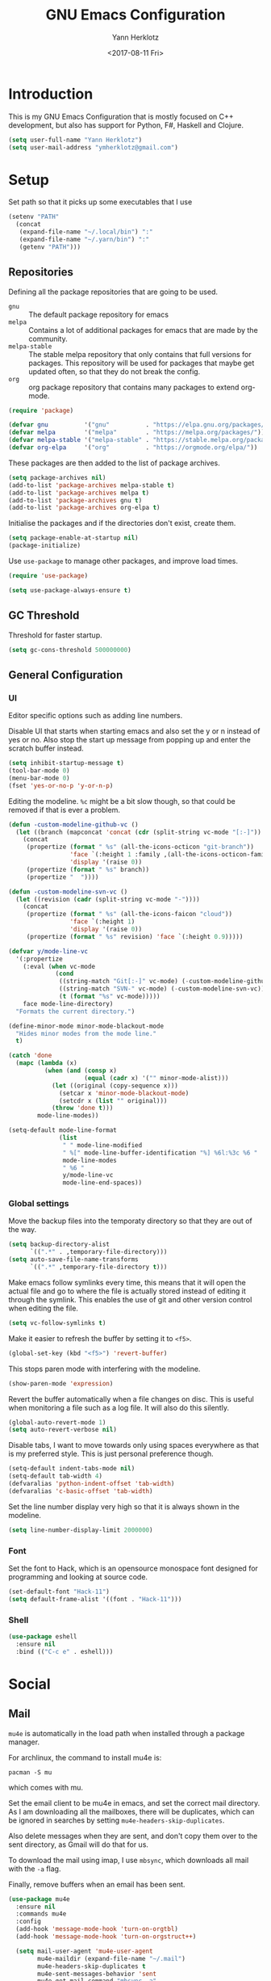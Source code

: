 #+TITLE: GNU Emacs Configuration
#+DATE: <2017-08-11 Fri>
#+AUTHOR: Yann Herklotz

* Introduction
This is my GNU Emacs Configuration that is mostly focused on C++ development,
but also has support for Python, F#, Haskell and Clojure.

#+BEGIN_SRC emacs-lisp
  (setq user-full-name "Yann Herklotz")
  (setq user-mail-address "ymherklotz@gmail.com")
#+END_SRC

* Setup

Set path so that it picks up some executables that I use

#+BEGIN_SRC emacs-lisp
  (setenv "PATH"
    (concat
     (expand-file-name "~/.local/bin") ":"
     (expand-file-name "~/.yarn/bin") ":"
     (getenv "PATH")))
#+END_SRC

** Repositories
Defining all the package repositories that are going to be used.

- ~gnu~ :: The default package repository for emacs
- ~melpa~ :: Contains a lot of additional packages for emacs that are made by
             the community.
- ~melpa-stable~ :: The stable melpa repository that only contains that full
                    versions for packages. This repository will be used for
                    packages that maybe get updated often, so that they do not
                    break the config.
- ~org~ :: org package repository that contains many packages to extend org-mode.

#+BEGIN_SRC emacs-lisp
  (require 'package)

  (defvar gnu          '("gnu"          . "https://elpa.gnu.org/packages/"))
  (defvar melpa        '("melpa"        . "https://melpa.org/packages/"))
  (defvar melpa-stable '("melpa-stable" . "https://stable.melpa.org/packages/"))
  (defvar org-elpa     '("org"          . "https://orgmode.org/elpa/"))
#+END_SRC

These packages are then added to the list of package archives.

#+BEGIN_SRC emacs-lisp
  (setq package-archives nil)
  (add-to-list 'package-archives melpa-stable t)
  (add-to-list 'package-archives melpa t)
  (add-to-list 'package-archives gnu t)
  (add-to-list 'package-archives org-elpa t)
#+END_SRC

Initialise the packages and if the directories don't exist, create them.

#+BEGIN_SRC emacs-lisp
  (setq package-enable-at-startup nil)
  (package-initialize)
#+END_SRC

#+RESULTS:

Use ~use-package~ to manage other packages, and improve load times.

#+BEGIN_SRC emacs-lisp
  (require 'use-package)

  (setq use-package-always-ensure t)
#+END_SRC

#+RESULTS:
: t

** GC Threshold
Threshold for faster startup.

#+BEGIN_SRC emacs-lisp
  (setq gc-cons-threshold 500000000)
#+END_SRC

** General Configuration
*** UI
Editor specific options such as adding line numbers.

Disable UI that starts when starting emacs and also set the y or n
instead of yes or no. Also stop the start up message from popping up
and enter the scratch buffer instead.
#+BEGIN_SRC emacs-lisp
  (setq inhibit-startup-message t)
  (tool-bar-mode 0)
  (menu-bar-mode 0)
  (fset 'yes-or-no-p 'y-or-n-p)
#+END_SRC

Editing the modeline. ~%c~ might be a bit slow though, so that could
be removed if that is ever a problem.

#+BEGIN_SRC emacs-lisp
  (defun -custom-modeline-github-vc ()
    (let ((branch (mapconcat 'concat (cdr (split-string vc-mode "[:-]")) "-")))
      (concat
       (propertize (format " %s" (all-the-icons-octicon "git-branch"))
                   'face `(:height 1 :family ,(all-the-icons-octicon-family))
                   'display '(raise 0))
       (propertize (format " %s" branch))
       (propertize "  "))))

  (defun -custom-modeline-svn-vc ()
    (let ((revision (cadr (split-string vc-mode "-"))))
      (concat
       (propertize (format " %s" (all-the-icons-faicon "cloud"))
                   'face `(:height 1)
                   'display '(raise 0))
       (propertize (format " %s" revision) 'face `(:height 0.9)))))

  (defvar y/mode-line-vc
    '(:propertize
      (:eval (when vc-mode
               (cond
                ((string-match "Git[:-]" vc-mode) (-custom-modeline-github-vc))
                ((string-match "SVN-" vc-mode) (-custom-modeline-svn-vc))
                (t (format "%s" vc-mode)))))
      face mode-line-directory)
    "Formats the current directory.")

  (define-minor-mode minor-mode-blackout-mode
    "Hides minor modes from the mode line."
    t)

  (catch 'done
    (mapc (lambda (x)
            (when (and (consp x)
                       (equal (cadr x) '("" minor-mode-alist)))
              (let ((original (copy-sequence x)))
                (setcar x 'minor-mode-blackout-mode)
                (setcdr x (list "" original)))
              (throw 'done t)))
          mode-line-modes))

  (setq-default mode-line-format
                (list
                 " " mode-line-modified
                 " %[" mode-line-buffer-identification "%] %6l:%3c %6 "
                 mode-line-modes
                 " %6 "
                 y/mode-line-vc
                 mode-line-end-spaces))
#+END_SRC

#+RESULTS:
|   | (%1* %1+) | %[ | (%12b) | %] %6l:%3c %6 | (%[ ( (:propertize ( mode-name) help-echo Major mode |

*** Global settings

Move the backup files into the temporaty directory so that they are out of the
way.

#+BEGIN_SRC emacs-lisp
  (setq backup-directory-alist
        `((".*" . ,temporary-file-directory)))
  (setq auto-save-file-name-transforms
        `((".*" ,temporary-file-directory t)))
#+END_SRC

Make emacs follow symlinks every time, this means that it will open the actual
file and go to where the file is actually stored instead of editing it through
the symlink. This enables the use of git and other version control when editing
the file.
#+BEGIN_SRC emacs-lisp
  (setq vc-follow-symlinks t)
#+END_SRC

Make it easier to refresh the buffer by setting it to ~<f5>~.
#+BEGIN_SRC emacs-lisp
  (global-set-key (kbd "<f5>") 'revert-buffer)
#+END_SRC

This stops paren mode with interfering with the modeline.
#+BEGIN_SRC emacs-lisp
  (show-paren-mode 'expression)
#+END_SRC

Revert the buffer automatically when a file changes on disc. This is useful when
monitoring a file such as a log file. It will also do this silently.
#+BEGIN_SRC emacs-lisp
  (global-auto-revert-mode 1)
  (setq auto-revert-verbose nil)
#+END_SRC

Disable tabs, I want to move towards only using spaces everywhere as that is my
preferred style. This is just personal preference though.
#+BEGIN_SRC emacs-lisp
  (setq-default indent-tabs-mode nil)
  (setq-default tab-width 4)
  (defvaralias 'python-indent-offset 'tab-width)
  (defvaralias 'c-basic-offset 'tab-width)
#+END_SRC

Set the line number display very high so that it is always shown in the modeline.
#+BEGIN_SRC emacs-lisp
  (setq line-number-display-limit 2000000)
#+END_SRC

*** Font
Set the font to Hack, which is an opensource monospace font designed for
programming and looking at source code.

#+BEGIN_SRC emacs-lisp
  (set-default-font "Hack-11")
  (setq default-frame-alist '((font . "Hack-11")))
#+END_SRC

*** Shell
#+BEGIN_SRC emacs-lisp
  (use-package eshell
    :ensure nil
    :bind (("C-c e" . eshell)))
#+END_SRC

* Social
** Mail
~mu4e~ is automatically in the load path when installed through a package
manager.

For archlinux, the command to install mu4e is:

#+BEGIN_SRC shell
  pacman -S mu
#+END_SRC

which comes with mu.

Set the email client to be mu4e in emacs, and set the correct mail directory. As
I am downloading all the mailboxes, there will be duplicates, which can be
ignored in searches by setting ~mu4e-headers-skip-duplicates~.

Also delete messages when they are sent, and don't copy them over to the sent
directory, as Gmail will do that for us.

To download the mail using imap, I use ~mbsync~, which downloads all mail with
the ~-a~ flag.

Finally, remove buffers when an email has been sent.

#+BEGIN_SRC emacs-lisp
  (use-package mu4e
    :ensure nil
    :commands mu4e
    :config 
    (add-hook 'message-mode-hook 'turn-on-orgtbl)
    (add-hook 'message-mode-hook 'turn-on-orgstruct++)

    (setq mail-user-agent 'mu4e-user-agent
          mu4e-maildir (expand-file-name "~/.mail")
          mu4e-headers-skip-duplicates t
          mu4e-sent-messages-behavior 'sent
          mu4e-get-mail-command "mbsync -a"
          message-kill-buffer-on-exit t
          mu4e-completing-read-function 'completing-read
          mu4e-context-policy 'pick-first
          mu4e-confirm-quit nil
          mu4e-html2text-command "pandoc -f html -t plain -"
          mu4e-change-filenames-when-moving t)

    ;; Try to show images
    (setq mu4e-view-show-images t
          mu4e-show-images t
          mu4e-view-image-max-width 800)

    ;; Mail directory shortcuts
    (setq mu4e-maildir-shortcuts
          '(("/gmail/Inbox" . ?g)
            ("/gmail/MyArchive" . ?r)
            ("/imperial/Inbox" . ?i)
            ("/imperial/MyArchive" . ?a)))

    (setq mu4e-contexts
          `( ,(make-mu4e-context
               :name "Gmail"
               :match-func (lambda (msg)
                             (when msg
                               (string-match-p "^/gmail" (mu4e-message-field msg :maildir))))
               :vars '((user-mail-address            . "ymherklotz@gmail.com")
                       (user-full-name               . "Yann Herklotz")
                       (mu4e-sent-folder             . "/gmail/[Gmail]/Sent Mail")
                       (mu4e-drafts-folder           . "/gmail/[Gmail]/Drafts")
                       (mu4e-trash-folder            . "/gmail/[Gmail]/Trash")
                       (mu4e-refile-folder           . "/gmail/MyArchive")
                       (smtpmail-smt-user            . "ymherklotz@gmail.com")
                       (smtpmail-local-domain        . "gmail.com")
                       (smtpmail-default-smtp-server . "smtp.gmail.com")
                       (smtpmail-smtp-server         . "smtp.gmail.com")
                       (smtpmail-smtp-service        . 587)))
             ,(make-mu4e-context
               :name "Imperial"
               :match-func (lambda (msg)
                             (when msg
                               (string-match-p "^/imperial" (mu4e-message-field msg :maildir))))
               :vars '((user-mail-address            . "yann.herklotz15@imperial.ac.uk")
                       (user-full-name               . "Yann Herklotz")
                       (mu4e-sent-folder             . "/imperial/Sent Items")
                       (mu4e-drafts-folder           . "/imperial/Drafts")
                       (mu4e-trash-folder            . "/imperial/Deleted Items")
                       (mu4e-refile-folder           . "/imperial/MyArchive")
                       (smtpmail-smt-user            . "ymh15@ic.ac.uk")
                       (smtpmail-local-domain        . "cc.ic.ac.uk")
                       (smtpmail-default-smtp-server . "smtp.cc.ic.ac.uk")
                       (smtpmail-smtp-server         . "smtp.cc.ic.ac.uk")
                       (smtpmail-smtp-service        . 587))))))
#+END_SRC

#+RESULTS:
: t

Setting up ~smtp~ to send messages using gmail.

#+BEGIN_SRC emacs-lisp
  (use-package smtpmail
    :ensure nil
    :config
    (setq message-send-mail-function 'smtpmail-send-it
          starttls-use-gnutls t))
#+END_SRC

To enable storing links in mu4e

#+BEGIN_SRC emacs-lisp
  (use-package org-mu4e
    :ensure nil)
#+END_SRC

** Elfeed

#+BEGIN_SRC emacs-lisp
  (use-package elfeed-org
    :config
    (elfeed-org)
    (setq rmh-elfeed-org-files (list (expand-file-name "~/Dropbox/org/elfeed.org"))))

  (use-package elfeed
    :bind (:map elfeed-search-mode-map
                ("A" . y/elfeed-show-all)
                ("E" . y/elfeed-show-emacs)
                ("D" . y/elfeed-show-daily)
                ("q" . y/elfeed-save-db-and-bury)))
#+END_SRC

* Utility

** Navigation
*** Ivy
#+BEGIN_SRC emacs-lisp
  (use-package ivy
    :bind
    (("C-s"     . swiper)
     ("M-x"     . counsel-M-x)
     ("C-x C-f" . counsel-find-file)
     ("C-c g"   . counsel-git)
     ("C-c j"   . counsel-git-grep)
     ("C-c k"   . counsel-ag)
     ("C-c C-r" . ivy-resume)
     ("C-x b"   . counsel-ibuffer)
     ("C-c y u" . counsel-unicode-char))
    :config
    (setq ivy-use-virtual-buffers t)
    (setq ivy-count-format "(%d/%d) ")
    (setq ivy-re-builders-alist
          '((swiper . ivy--regex-plus)
            (t      . ivy--regex-fuzzy))))
#+END_SRC

#+RESULTS:
: counsel-unicode-char

** Visual
*** All the icons
#+BEGIN_SRC emacs-lisp
  (use-package all-the-icons)
#+END_SRC

** Editing
*** Hungry Delete
#+BEGIN_SRC emacs-lisp
  (use-package hungry-delete
    :config
    (global-hungry-delete-mode))
#+END_SRC

*** SmartParens
#+BEGIN_SRC emacs-lisp
  (use-package smartparens
    :bind (("M-["              . sp-backward-unwrap-sexp)
           ("M-]"              . sp-unwrap-sexp)
           ("C-M-f"            . sp-forward-sexp)
           ("C-M-b"            . sp-backward-sexp)
           ("C-M-d"            . sp-down-sexp)
           ("C-M-a"            . sp-backward-down-sexp)
           ("C-M-e"            . sp-up-sexp)
           ("C-M-u"            . sp-backward-up-sexp)
           ("C-M-t"            . sp-transpose-sexp)
           ("C-M-n"            . sp-next-sexp)
           ("C-M-p"            . sp-previous-sexp)
           ("C-M-k"            . sp-kill-sexp)
           ("C-M-w"            . sp-copy-sexp)
           ("C-)"              . sp-forward-slurp-sexp)
           ("C-}"              . sp-forward-barf-sexp)
           ("C-("              . sp-backward-slurp-sexp)
           ("C-{"              . sp-backward-barf-sexp)
           ("M-D"              . sp-splice-sexp)
           ("C-]"              . sp-select-next-thing-exchange)
           ("C-<left_bracket>" . sp-select-previous-thing)
           ("C-M-]"            . sp-select-next-thing)
           ("M-F"              . sp-forward-symbol)
           ("M-B"              . sp-backward-symbol)
           ("M-S"              . sp-split-sexp))
    :hook ((minibuffer-setup)  . turn-on-smartparens-strict-mode)
    :config
    (require 'smartparens-config)
    (show-smartparens-global-mode +1)
    (smartparens-global-mode 1)

    (sp-with-modes '(c-mode c++-mode)
      (sp-local-pair "{" nil :post-handlers '(("||\n[i]" "RET")))
      (sp-local-pair "/*" "*/" :post-handlers '((" | " "SPC")
                                                ("* ||\n[i]" "RET")))))
#+END_SRC

*** Whitespace
#+BEGIN_SRC emacs-lisp
  (use-package whitespace
    :bind (("C-x w" . whitespace-mode)))
#+END_SRC

*** IEdit
#+BEGIN_SRC emacs-lisp
  (use-package iedit
    :bind (("C-;" . iedit-mode)))
#+END_SRC

* Writing
** Spellcheck in emacs
#+BEGIN_SRC emacs-lisp
  (defun spell-buffer-german ()
    (interactive)
    (ispell-change-dictionary "de_DE")
    (flyspell-buffer))

  (defun spell-buffer-english ()
    (interactive)
    (ispell-change-dictionary "en_UK")
    (flyspell-buffer))

  (use-package ispell
    :config
    (when (executable-find "hunspell")
      (setq-default ispell-program-name "hunspell")
      (setq ispell-really-hunspell t))

    ;; (setq ispell-program-name "aspell"
    ;;       ispell-extra-args '("--sug-mode=ultra"))
    :bind (("C-c N" . spell-buffer-german)
           ("C-c n" . spell-buffer-english)))

  (use-package flyspell
    :ensure nil
    :hook ((text-mode) . flyspell-mode)
#+END_SRC

** Latex
#+BEGIN_SRC emacs-lisp
  (use-package latex
    :ensure auctex
    :config
    (require 'tex-site)
    ;; to use pdfview with auctex
    (setq TeX-view-program-selection '((output-pdf "PDF Tools"))
          TeX-view-program-list '(("PDF Tools" TeX-pdf-tools-sync-view))
          TeX-source-correlate-start-server t) ;; not sure if last line is neccessary
    ;; to have the buffer refresh after compilation
    (add-hook 'TeX-after-compilation-finished-functions
              #'TeX-revert-document-buffer)
    (setq TeX-auto-save t)
    (setq TeX-parse-self t)
    (setq TeX-save-query nil)
    (setq-default TeX-master nil)
    (setq TeX-PDF-mode t)
    (add-hook 'LaTeX-mode-hook 'flyspell-mode)
    (add-hook 'LaTeX-mode-hook 'flyspell-buffer)
    (defun turn-on-outline-minor-mode ()
      (outline-minor-mode 1))

    (add-hook 'LaTeX-mode-hook 'turn-on-outline-minor-mode)
    (setq outline-minor-mode-prefix "\C-c \C-o")
    (autoload 'reftex-mode "reftex" "RefTeX Minor Mode" t)
    (autoload 'turn-on-reftex "reftex" "RefTeX Minor Mode" nil)
    (autoload 'reftex-citation "reftex-cite" "Make citation" nil)
    (autoload 'reftex-index-phrase-mode "reftex-index" "Phrase Mode" t)
    (add-hook 'latex-mode-hook 'turn-on-reftex) ; with Emacs latex mode

    (require 'ox-latex)
    (add-to-list 'org-latex-packages-alist '("" "minted"))
    (setq org-latex-listings 'minted))
#+END_SRC

** Markdown
Markdown is the standard for writing documentation. This snippet loads GFM
(Github Flavoured Markdown) style.

#+BEGIN_SRC emacs-lisp
  (use-package markdown-mode
    :commands (markdown-mode gfm-mode)
    :mode (("README\\.md\\'" . gfm-mode)
           ("\\.md\\'"       . markdown-mode)
           ("\\.markdown\\'" . markdown-mode))
    :init (setq markdown-command "multimarkdown"))
#+END_SRC

** Org
Agenda setup for org mode, pointing to the write files.

#+BEGIN_SRC emacs-lisp
  (setq org-log-into-drawer t)
  (setq org-log-done "note")
  (setq org-hide-leading-stars t)
  (setq org-confirm-babel-evaluate nil)
  (setq org-directory (expand-file-name "~/Dropbox/org"))
  (setq org-default-notes-file
        (concat org-directory "/notes.org"))
  (setq org-image-actual-width nil
        org-format-latex-options (plist-put org-format-latex-options :scale 1.5))
#+END_SRC

Set global keys for org mode to access agenda.

#+BEGIN_SRC emacs-lisp
  (global-set-key "\C-cl" 'org-store-link)
  (global-set-key "\C-ca" 'org-agenda)
  (global-set-key "\C-cc" 'org-capture)
  (global-set-key "\C-cb" 'org-iswitchb)
  (define-key global-map "\C-cc" 'org-capture)
#+END_SRC

Set up ob for executing code blocks

#+BEGIN_SRC emacs-lisp
  (use-package ob
    :ensure nil
    :config
    (org-babel-do-load-languages
     'org-babel-load-languages
     '((emacs-lisp . t)
       (js         . t)
       (java       . t)
       (haskell    . t)
       (python     . t)
       (ruby       . t)
       (org        . t)
       (matlab     . t)
       (ditaa      . t)
       (clojure    . t))))
#+END_SRC

Exporting to html needs htmlize.

#+BEGIN_SRC emacs-lisp
  (use-package htmlize
    :commands (htmlize-file
               htmlize-buffer
               htmlize-region
               htmlize-many-files
               htmlize-many-files-dired
               htmlize-region-save-screenshot))
#+END_SRC

*** Agenda

#+BEGIN_SRC emacs-lisp
  (setq org-agenda-files (mapcar 'expand-file-name
                                 '("~/Dropbox/org/inbox.org"
                                   "~/Dropbox/org/main.org"
                                   "~/Dropbox/org/tickler.org"))
        org-refile-targets '(("~/Dropbox/org/main.org" :maxlevel . 2)
                             ("~/Dropbox/org/someday.org" :level . 1)
                             ("~/Dropbox/org/tickler.org" :maxlevel . 2))
        org-todo-keywords '((sequence "TODO(t)" "WAITING(w)" "|" "DONE(d)" "CANCELLED(c)")))
#+END_SRC

Setting org templates.

#+BEGIN_SRC emacs-lisp
  (setq org-capture-templates
        '(("t" "todo" entry (file+headline "~/Dropbox/org/inbox.org" "Tasks")
           "* TODO %?\n\n%i\n%a\n\n")))

  (setq org-agenda-custom-commands 
        '(("w" "At work" tags-todo "@work"
           ((org-agenda-overriding-header "Work")))
          ("h" "At home" tags-todo "@home"
           ((org-agenda-overriding-header "Home")))
          ("u" "At uni" tags-todo "@uni"
           ((org-agenda-overriding-header "University")))))
#+END_SRC

** PDF Tools
#+BEGIN_SRC emacs-lisp
  (use-package pdf-tools
    :hook (doc-view-mode . pdf-view-mode)
    :commands pdf-view-mode)
#+END_SRC

* Programming
My emacs configuration is mostly focused on programming, therefore there is a
lot of different language support.

** Version Control and Project Management
*** Magit
#+BEGIN_SRC emacs-lisp
  (use-package magit
    :bind (("C-x g" . magit-status)))
#+END_SRC

*** Projectile
#+BEGIN_SRC emacs-lisp
  (use-package projectile
    :config
    (projectile-mode +1)
    (define-key projectile-mode-map (kbd "C-c p") 'projectile-command-map)
    (setq projectile-enable-caching nil)
    (setq projectile-git-submodule-command "")
    (setq projectile-mode-line '(:eval (format " Proj[%s]" (projectile-project-name)))))

  (use-package counsel-projectile
    :config
    (counsel-projectile-mode t))
#+END_SRC

** Language Support
*** C++

Setting up CC mode with a hook that uses my settings.

#+BEGIN_SRC emacs-lisp
  (use-package cc-mode
    :config
    (add-to-list 'auto-mode-alist '("\\.h\\'" . c++-mode))
    (setq c-default-style "linux"
          tab-width 4
          c-indent-level 4)
    (defun my-c++-mode-hook ()
      (c-set-offset 'inline-open 0)
      (c-set-offset 'inline-close 0)
      (c-set-offset 'innamespace 0)
      (c-set-offset 'arglist-cont-nonempty 8)
      (setq indent-tabs-mode nil))
    (add-hook 'c-mode-hook 'my-c++-mode-hook)
    (add-hook 'c++-mode-hook 'my-c++-mode-hook)

    (define-key c-mode-map (kbd "C-c C-c") 'comment-or-uncomment-region))
#+END_SRC

Adding C headers to company backend for completion.

#+BEGIN_SRC emacs-lisp
  (use-package irony
    :config
    (add-hook 'c++-mode-hook 'irony-mode)
    (add-hook 'c-mode-hook 'irony-mode)
    (add-hook 'objc-mode-hook 'irony-mode)

    (defun my-irony-mode-hook ()
      (define-key irony-mode-map [remap completion-at-point]
        'irony-completion-at-point-async)
      (define-key irony-mode-map [remap complete-symbol]
        'irony-completion-at-point-async))
    (add-hook 'irony-mode-hook 'my-irony-mode-hook)
    (add-hook 'irony-mode-hook 'irony-cdb-autosetup-compile-options))

  (use-package company-irony)

  (use-package flycheck-irony
    :config
    (add-hook 'c++-mode-hook #'flycheck-irony-setup))

  (use-package company-c-headers
    :config
    (add-to-list 'company-backends 'company-c-headers)
    (add-to-list 'company-backends 'company-irony)

    (add-hook 'irony-mode-hook 'company-irony-setup-begin-commands))
#+END_SRC

Using clang format to format the region that is currently being selected (need
to install clang format script).

#+BEGIN_SRC emacs-lisp
  (use-package clang-format
    :bind (("C-c i" . 'clang-format-region)
           ("C-c u" . 'clang-format-buffer)))
#+END_SRC

*** Clojure
Using Cider for clojure environment.

#+BEGIN_SRC emacs-lisp
  (use-package cider
    :commands cider-mode
    :config
    (setq cider-repl-display-help-banner nil))
#+END_SRC

Adding hook to clojure mode to enable strict parentheses mode.

#+BEGIN_SRC emacs-lisp
  (add-hook 'clojure-mode-hook 'turn-on-smartparens-strict-mode)
#+END_SRC

*** CMake
#+BEGIN_SRC emacs-lisp
  (use-package cmake-mode
    :commands cmake-mode
    :config
    (setq auto-mode-alist
          (append
           '(("CMakeLists\\.txt\\'" . cmake-mode))
           '(("\\.cmake\\'" . cmake-mode))
           auto-mode-alist))
    (autoload 'cmake-mode "~/CMake/Auxiliary/cmake-mode.el" t))
#+END_SRC

*** Elm

#+BEGIN_SRC emacs-lisp
  (use-package elm-mode
    :mode ("\\.elm\\'")
    :config
    (add-hook 'elm-mode-hook
              (lambda ()
                  (setq elm-indent-offset 2))))
#+END_SRC

*** Emacs Lisp
Adding strict parentheses to emacs lisp.

#+BEGIN_SRC emacs-lisp
  (add-hook 'emacs-lisp-mode-hook 'turn-on-smartparens-strict-mode)
#+END_SRC

*** F#
F# mode for uni work.

#+BEGIN_SRC emacs-lisp
  (use-package fsharp-mode
    :commands fsharp-mode)
#+END_SRC

*** Haskell

Haskell mode with company mode completion.

#+BEGIN_SRC emacs-lisp
  (use-package haskell-mode
    :commands haskell-mode)

  (use-package interactive-haskell-mode
    :ensure haskell-mode
    :hook haskell-mode
    :init
    (custom-set-variables
     '(haskell-process-path-stack (expand-file-name "~/.local/bin/stack"))
     '(haskell-process-log t)))
#+END_SRC

#+RESULTS:
| interactive-haskell-mode |

*** Python
Elpy package for python, which provides an IDE type environment for python.

#+BEGIN_SRC emacs-lisp
  (use-package elpy
    :commands python-mode
    :config
    (elpy-enable)
    (setq py-python-command "python3")
    (setq python-shell-interpreter "python3"))

  (with-eval-after-load 'python
    (defun python-shell-completion-native-try ()
      "Return non-nil if can trigger native completion."
      (let ((python-shell-completion-native-enable t)
            (python-shell-completion-native-output-timeout
             python-shell-completion-native-try-output-timeout))
        (python-shell-completion-native-get-completions
         (get-buffer-process (current-buffer))
         nil "_"))))
#+END_SRC

*** JSON
JSON files should be opened in js-mode.
#+BEGIN_SRC emacs-lisp
  (add-to-list 'auto-mode-alist '("\\.json\\'" . js-mode))
#+END_SRC

*** SCSS
#+BEGIN_SRC emacs-lisp
  (use-package css-mode
    :ensure nil
    :commands (scss-mode
               css-mode)
    :config
    (setq css-indent-offset 2))
#+END_SRC

*** Shell
#+BEGIN_SRC emacs-lisp
  (setq sh-basic-offset 2)
  (setq sh-indentation 2)
#+END_SRC

** Completion Support
*** Company
#+BEGIN_SRC emacs-lisp
  (use-package company
    :config
    (add-hook 'after-init-hook 'global-company-mode)
    (setq company-backends (delete 'company-semantic company-backends))

    (define-key c-mode-map (kbd "C-c n") 'company-complete)
    (define-key c++-mode-map (kbd "C-c n") 'company-complete)
    (setq company-dabbrev-downcase 0))
#+END_SRC

*** Flycheck
Enabling global flycheck support.
#+BEGIN_SRC emacs-lisp
  (use-package flycheck
    :config (global-flycheck-mode))
#+END_SRC

*** Yasnippets
#+BEGIN_SRC emacs-lisp
  (use-package yasnippet
    :hook ((org-mode cc-mode) . yas-minor-mode)
    :config
    (yas-minor-mode 1))
#+END_SRC

* Look and Feel
#+BEGIN_SRC emacs-lisp
  (defadvice load-theme
      (before theme-dont-propagate activate)
    (mapc #'disable-theme custom-enabled-themes))

  ;; (use-package color-theme-sanityinc-tomorrow)

  ;; (use-package leuven-theme)

  ;; (use-package zenburn-theme)

  ;; (use-package gruvbox-theme)

  ;; (use-package material-theme)

  ;; (use-package monokai-theme)

  ;; (use-package plan9-theme)

  ;; (use-package gruvbox-theme)

  ;; (use-package dracula-theme)

  (use-package solarized-theme
    :config
    (setq solarized-use-variable-pitch nil))

  (if (daemonp)
      (add-hook 'after-make-frame-functions
                (lambda (frame)
                  (select-frame frame)
                  (load-theme 'solarized-light t)
                  (toggle-scroll-bar -1)))
    (progn (load-theme 'solarized-light t)
           (toggle-scroll-bar -1)))
#+END_SRC

#+RESULTS:

* My Code
#+BEGIN_SRC emacs-lisp
  (defun y/swap-windows ()
    "Swaps two windows and leaves the cursor in the original one"
    (interactive)
    (ace-swap-window)
    (aw-flip-window))

  (defun y/fsharp-reload-file ()
    "Reloads the whole file when in fsharp mode."
    (interactive)
    (fsharp-eval-region (point-min) (point-max)))

  (defun y/exit-emacs-client ()
    "consistent exit emacsclient. If not in emacs client, echo a
    message in minibuffer, don't exit emacs. If in server mode and
    editing file, do C-x # server-edit else do C-x 5 0
    delete-frame"
    (interactive)
    (if server-buffer-clients
        (server-edit)
      (delete-frame)))

  (defun y/beautify-json ()
    (interactive)
    (let ((b (if mark-active (min (point) (mark)) (point-min)))
          (e (if mark-active (max (point) (mark)) (point-max))))
      (shell-command-on-region b e
                               "python -m json.tool" (current-buffer) t)))

  (defun y/set-theme (theme)
    (load-theme theme t)
    (toggle-scroll-bar -1)
    (powerline-reset))
#+END_SRC

Setting up my keybindings
#+BEGIN_SRC emacs-lisp
  (define-prefix-command 'y-map)
  (global-set-key (kbd "C-c y") 'y-map)

  (global-set-key (kbd "C-c q") 'y/exit-emacs-client)

  (define-key y-map (kbd "s") 'y/swap-windows)
  (define-key y-map (kbd "j") 'y/beautify-json)
  (define-key y-map (kbd "1") (lambda ()
                                (interactive)
                                (y/set-theme 'sanityinc-tomorrow-bright)))
  (define-key y-map (kbd "2") (lambda ()
                                (interactive)
                                (y/set-theme 'zenburn)))
  (define-key y-map (kbd "3") (lambda ()
                                (interactive)
                                (y/set-theme 'leuven)))
  (define-key y-map (kbd "4") (lambda ()
                                (interactive)
                                (y/set-theme 'ample)))
  (define-key y-map (kbd "5") (lambda ()
                                (interactive)
                                (y/set-theme 'ample-flat)))

  (add-hook 'fsharp-mode-hook
            (lambda () (local-set-key (kbd "C-c C-c") #'y/fsharp-reload-file)))
#+END_SRC

** Registers

#+BEGIN_SRC emacs-lisp
  (set-register ?l (cons 'file "~/.emacs.d/loader.org"))
  (set-register ?m (cons 'file "~/Dropbox/org/main.org"))
  (set-register ?i (cons 'file "~/Dropbox/org/inbox.org"))
#+END_SRC

** Elfeed

#+BEGIN_SRC emacs-lisp
  ;;;;;;;;;;;;;;;;;;;;;;;;;;;;;;;;;;;;;;;;;;;;;;;;;;;;;;;;;;;;;;;;;;;;;;;;;;;;
  ;; elfeed feed reader                                                     ;;
  ;;;;;;;;;;;;;;;;;;;;;;;;;;;;;;;;;;;;;;;;;;;;;;;;;;;;;;;;;;;;;;;;;;;;;;;;;;;;
  ;;shortcut functions
  (defun y/elfeed-show-all ()
    (interactive)
    (bookmark-maybe-load-default-file)
    (bookmark-jump "elfeed-all"))

  (defun y/elfeed-show-emacs ()
    (interactive)
    (bookmark-maybe-load-default-file)
    (bookmark-jump "elfeed-emacs"))

  (defun y/elfeed-show-daily ()
    (interactive)
    (bookmark-maybe-load-default-file)
    (bookmark-jump "elfeed-daily"))

  ;;functions to support syncing .elfeed between machines
  ;;makes sure elfeed reads index from disk before launching
  (defun y/elfeed-load-db-and-open ()
    "Wrapper to load the elfeed db from disk before opening"
    (interactive)
    (elfeed-db-load)
    (elfeed)
    (elfeed-search-update--force))

  ;;write to disk when quiting
  (defun y/elfeed-save-db-and-bury ()
    "Wrapper to save the elfeed db to disk before burying buffer"
    (interactive)
    (elfeed-db-save)
    (quit-window))
#+END_SRC

* Conclusion
Setting the gc-cons threshold back to what it was at the beginning.

#+BEGIN_SRC emacs-lisp
  (setq gc-cons-threshold 10000000)
#+END_SRC

